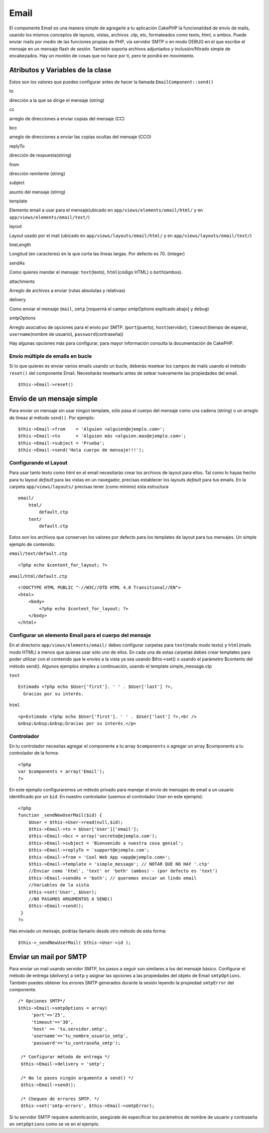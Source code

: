 Email
#####

El componente Email es una manera simple de agregarle a tu aplicación
CakePHP la funcionalidad de envío de mails, usando los mismos conceptos
de layouts, vistas, archivos .ctp, etc, formateados como texto, html, o
ambos. Puede enviar mails por medio de las funciones propias de PHP, vía
servidor SMTP o en modo DEBUG en el que escribe el mensaje en un mensaje
flash de sesión. También soporta archivos adjuntados y
inclusión/filtrado simple de encabezados. Hay un montón de cosas que no
hace por tí, pero te pondrá en movimiento.

Atributos y Variables de la clase
=================================

Estos son los valores que puedes configurar antes de hacer la llamada
``EmailComponent::send()``

to

dirección a la que se dirige el mensaje (string)

cc

arreglo de direcciones a enviar copias del mensaje (CC)

bcc

arreglo de direcciones a enviar las copias ocultas del mensaje (CCO)

replyTo

dirección de respuesta(string)

from

dirección remitente (string)

subject

asunto del mensaje (string)

template

Elemento email a usar para el mensaje(ubicado en
``app/views/elements/email/html/`` y en
``app/views/elements/email/text/``)

layout

Layout usado por el mail (ubicado en ``app/views/layouts/email/html/`` y
en ``app/views/layouts/email/text/``)

lineLength

Longitud (en caracteres) en la que corta las líneas largas. Por defecto
es 70. (integer)

sendAs

Como quieres mandar el mensaje: ``text``\ (texto), ``html``\ (código
HTML) o ``both``\ (ambos).

attachments

Arreglo de archivos a enviar (rutas absolutas y relativas)

delivery

Como enviar el mensaje (``mail``, ``smtp`` [requerirá el campo
smtpOptions explicado abajo] y ``debug``)

smtpOptions

Arreglo asociativo de opciones para el envío por SMTP.
(``port``\ (puerto), ``host``\ (servidor), ``timeout``\ (tiempo de
espera), ``username``\ (nombre de usuario), ``password``\ (contraseña))

Hay algunas opciones más para configurar, para mayor información
consulta la documentación de CakePHP.

Envío múltiple de emails en bucle
---------------------------------

Si lo que quieres es enviar varios emails usando un bucle, deberás
resetear los campos de mails usando el método ``reset()`` del componente
Email. Necesitarás resetearlo antes de setear nuevamente las propiedades
del email.

::

    $this->Email->reset()

Envío de un mensaje simple
==========================

Para enviar un mensaje sin usar ningún template, sólo pasa el cuerpo del
mensaje como una cadena (string) o un arreglo de líneas al método
``send()``. Por ejemplo:

::

    $this->Email->from    = 'Alguien <alguien@ejemplo.com>';
    $this->Email->to      = 'Alguien más <alguien.mas@ejemplo.com>';
    $this->Email->subject = 'Prueba';
    $this->Email->send('Hola cuerpo de mensaje!!!');

Configurando el Layout
----------------------

Para usar tanto texto como html en el email necesitarás crear los
archivos de layout para ellos. Tal como lo hayas hecho para tu layout
*default* para las vistas en un navegador, precisas establecer los
layouts *default* para tus emails. En la carpeta ``app/views/layouts/``
precisas tener (como mínimo) esta estructura

::

        email/
            html/
                default.ctp
            text/
                default.ctp

Estos son los archivos que conservan los valores por defecto para los
templates de layout para tus mensajes. Un simple ejemplo de contenido:

``email/text/default.ctp``

::

        <?php echo $content_for_layout; ?>

``email/html/default.ctp``

::

    <!DOCTYPE HTML PUBLIC "-//W3C//DTD HTML 4.0 Transitional//EN">
    <html>
        <body>
            <?php echo $content_for_layout; ?>
        </body>
    </html>

Configurar un elemento Email para el cuerpo del mensaje
-------------------------------------------------------

En el directorio ``app/views/elements/email/`` debes configurar carpetas
para ``text``\ (mails modo texto) y ``html``\ (mails modo HTML) a menos
que quieras usar sólo uno de ellos. En cada una de estas carpetas debes
crear templates para poder utilizar con el contenido que le envíes a la
vista ya sea usando $this->set() o usando el parámetro $contents del
método send(). Algunos ejemplos simples a continuación, usando el
template simple\_message.ctp

``text``

::

     Estimado <?php echo $User['first']. ' ' . $User['last'] ?>,
       Gracias por su interés.

``html``

::

     <p>Estimado <?php echo $User['first']. ' ' . $User['last'] ?>,<br />
     &nbsp;&nbsp;&nbsp;Gracias por su interés.</p>

Controlador
-----------

En tu controlador necesitas agregar el componente a tu array
``$components`` o agregar un array $components a tu controlador de la
forma:

::

    <?php
    var $components = array('Email');
    ?>

En este ejemplo configuraremos un método privado para manejar el envío
de mensajes de email a un usuario identificado por un ``$id``. En
nuestro controlador (usemos el controlador User en este ejemplo):

::

     
    <?php
    function _sendNewUserMail($id) {
        $User = $this->User->read(null,$id);
        $this->Email->to = $User['User']['email'];
        $this->Email->bcc = array('secreto@ejemplo.com');  
        $this->Email->subject = 'Bienvenido a nuestra cosa genial';
        $this->Email->replyTo = 'support@ejemplo.com';
        $this->Email->from = 'Cool Web App <app@ejemplo.com>';
        $this->Email->template = 'simple_message'; // NOTAR QUE NO HAY '.ctp'
        //Enviar como 'html', 'text' or 'both' (ambos) - (por defecto es 'text')
        $this->Email->sendAs = 'both'; // queremos enviar un lindo email
        //Variables de la vista
        $this->set('User', $User);
        //NO PASAMOS ARGUMENTOS A SEND()
        $this->Email->send();
     }
    ?>

Has enviado un mensaje, podrías llamarlo desde otro método de esta
forma:

::

     
    $this->_sendNewUserMail( $this->User->id );

Enviar un mail por SMTP
=======================

Para enviar un mail usando servidor SMTP, los pasos a seguir son
similares a los del mensaje básico. Configurar el método de entrega
(*delivery*) a ``smtp`` y asignar las opciones a las propiedades del
objeto de Email ``smtpOptions``. También puedes obtener los errores SMTP
generados durante la sesión leyendo la propiedad ``smtpError`` del
componente.

::

       /* Opciones SMTP*/
       $this->Email->smtpOptions = array(
            'port'=>'25', 
            'timeout'=>'30',
            'host' => 'tu.servidor.smtp',
            'username'=>'tu_nombre_usuario_smtp',
            'password'=>'tu_contraseña_smtp');

        /* Configurar método de entrega */
        $this->Email->delivery = 'smtp';

        /* No le pases ningún argumento a send() */
        $this->Email->send();

        /* Chequeo de errores SMTP. */
        $this->set('smtp-errors', $this->Email->smtpError);

Si tu servidor SMTP requiere autenticación, asegúrate de especificar los
parámetros de nombre de usuario y contraseña en ``smtpOptions`` como se
ve en el ejemplo.
